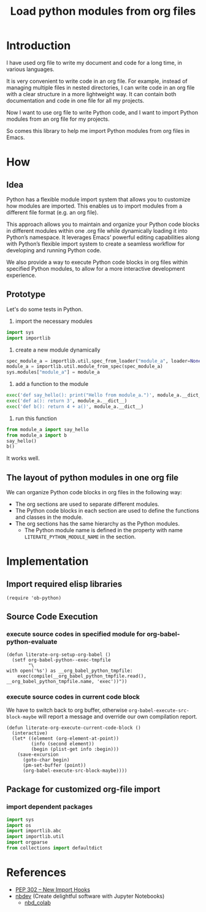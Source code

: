 # -*- Mode: POLY-ORG ;  indent-tabs-mode: nil;  -*- ---
#+Title: Load python modules from org files
#+OPTIONS: tex:verbatim toc:nil \n:nil @:t ::t |:t ^:nil -:t f:t *:t <:t
#+STARTUP: latexpreview
#+STARTUP: noindent
#+STARTUP: inlineimages
#+PROPERTY: literate-lang python
#+PROPERTY: literate-load yes
#+PROPERTY: literate-insert-header no
#+PROPERTY: header-args :results silent :session
#+PROPERTY: LITERATE_PYTHON_EXPORT_DIRECTORY: ./lpy

* Table of Contents                                            :noexport:TOC:
- [[#introduction][Introduction]]
- [[#how][How]]
  - [[#idea][Idea]]
  - [[#prototype][Prototype]]
  - [[#the-layout-of-python-modules-in-one-org-file][The layout of python modules in one org file]]
- [[#implementation][Implementation]]
  - [[#import-required-elisp-libraries][Import required elisp libraries]]
  - [[#source-code-execution][Source Code Execution]]
    - [[#execute-source-codes-in-specified-module-for-org-babel-python-evaluate][execute source codes in specified module for org-babel-python-evaluate]]
    - [[#execute-source-codes-in-current-code-block][execute source codes in current code block]]
  - [[#package-for-customized-org-file-import][Package for customized org-file import]]
    - [[#import-dependent-packages][import dependent packages]]
- [[#references][References]]

* Introduction
I have used org file to write my document and code for a long time, in various languages.

It is very convenient to write code in an org file.
For example, instead of managing multiple files in nested directories,
I can write code in an org file with a clear structure in a more lightweight way.
It can contain both documentation and code in one file for all my projects.

Now I want to use org file to write Python code,
and I want to import Python modules from an org file for my projects.

So comes this library to help me import Python modules from org files in Emacs.
* How
** Idea
Python has a flexible module import system that allows you to customize how modules are imported.
This enables us to import modules from a different file format (e.g. an org file).

This approach allows you to maintain and organize your Python code blocks in different modules within one .org file
while dynamically loading it into Python’s namespace.
It leverages Emacs’ powerful editing capabilities along with
Python’s flexible import system to create a seamless workflow for developing and running Python code.

We also provide a way to execute Python code blocks in org files within specified Python modules,
to allow for a more interactive development experience.
** Prototype
Let's do some tests in Python.

1. import the necessary modules
#+BEGIN_SRC python
import sys
import importlib
#+END_SRC

2. create a new module dynamically
#+BEGIN_SRC python
spec_module_a = importlib.util.spec_from_loader("module_a", loader=None)
module_a = importlib.util.module_from_spec(spec_module_a)
sys.modules["module_a"] = module_a
#+END_SRC

3. add a function to the module
#+BEGIN_SRC python
exec('def say_hello(): print("Hello from module_a.")', module_a.__dict__)
exec('def a(): return 3', module_a.__dict__)
exec('def b(): return 4 + a()', module_a.__dict__)
#+END_SRC
4. run this function
#+BEGIN_SRC python
from module_a import say_hello
from module_a import b
say_hello()
b()
#+END_SRC

It works well.
** The layout of python modules in one org file
We can organize Python code blocks in org files in the following way:
- The org sections are used to separate different modules.
- The Python code blocks in each section are used to define the functions and classes in the module.
- The org sections has the same hierarchy as the Python modules.
  - The Python module name is defined in the property with name =LITERATE_PYTHON_MODULE_NAME= in the section.
* Implementation
:PROPERTIES:
:LITERATE_PYTHON_EXPORT_NAMESPACE: lpy
:END:
** Import required elisp libraries
#+BEGIN_SRC elisp
(require 'ob-python)
#+END_SRC
** Source Code Execution
:PROPERTIES:
:literate-lang: elisp
:END:
*** execute source codes in specified module for org-babel-python-evaluate
#+BEGIN_SRC elisp
(defun literate-org-setup-org-babel ()
  (setf org-babel-python--exec-tmpfile
        "\
with open('%s') as __org_babel_python_tmpfile:
    exec(compile(__org_babel_python_tmpfile.read(), __org_babel_python_tmpfile.name, 'exec'))"))
#+END_SRC

*** execute source codes in current code block
We have to switch back to org buffer, otherwise =org-babel-execute-src-block-maybe= will report a message and
override our own compilation report.
#+BEGIN_SRC elisp
(defun literate-org-execute-current-code-block ()
  (interactive)
  (let* ((element (org-element-at-point))
         (info (second element))
         (begin (plist-get info :begin)))
    (save-excursion
      (goto-char begin)
      (pm-set-buffer (point))
      (org-babel-execute-src-block-maybe))))
#+END_SRC

** Package for customized org-file import
:PROPERTIES:
:LITERATE_PYTHON_EXPORT_PACKAGE: org_importer
:END:
*** import dependent packages
#+BEGIN_SRC python
import sys
import os
import importlib.abc
import importlib.util
import orgparse
from collections import defaultdict
#+END_SRC

#+RESULTS:
: None

* References
- [[https://peps.python.org/pep-0302/][PEP 302 -- New Import Hooks]]
- [[https://nbdev.fast.ai/tutorials/tutorial.html][nbdev]] (Create delightful software with Jupyter Notebooks)
  - [[https://hallmx.github.io/nbd_colab/][nbd_colab]]
